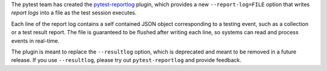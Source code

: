 The pytest team has created the `pytest-reportlog <https://github.com/pytest-dev/pytest-reportlog>`__
plugin, which provides a new ``--report-log=FILE`` option that writes *report logs* into a file as the test session executes.

Each line of the report log contains a self contained JSON object corresponding to a testing event,
such as a collection or a test result report. The file is guaranteed to be flushed after writing
each line, so systems can read and process events in real-time.

The plugin is meant to replace the ``--resultlog`` option, which is deprecated and meant to be removed
in a future release. If you use ``--resultlog``, please try out ``pytest-reportlog`` and
provide feedback.
